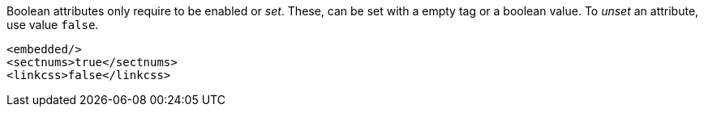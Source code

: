 Boolean attributes only require to be enabled or _set_.
These, can be set with a empty tag or a boolean value.
To _unset_ an attribute, use value `false`.

[source,xml]
----
<embedded/>
<sectnums>true</sectnums>
<linkcss>false</linkcss>
----
